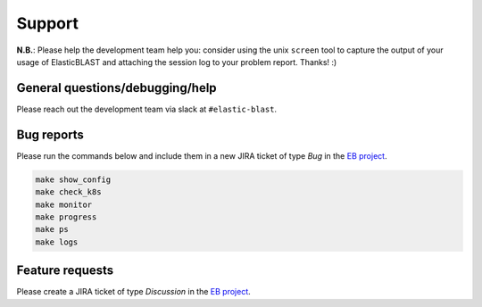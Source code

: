 .. _support:

Support
=======

**N.B.**: Please help the development team help you: consider using the
unix ``screen`` tool to capture the output of your usage of ElasticBLAST and
attaching the session log to your problem report. Thanks! :)

General questions/debugging/help
--------------------------------

Please reach out the development team via slack at ``#elastic-blast``.

Bug reports
-----------

Please run the commands below and include them in a new JIRA ticket of type *Bug* in the `EB project <https://jira.ncbi.nlm.nih.gov/browse/EB>`_. 

.. code-block:: bash

    make show_config
    make check_k8s
    make monitor
    make progress
    make ps
    make logs

Feature requests
----------------

Please create a JIRA ticket of type *Discussion* in the `EB project <https://jira.ncbi.nlm.nih.gov/browse/EB>`_.

